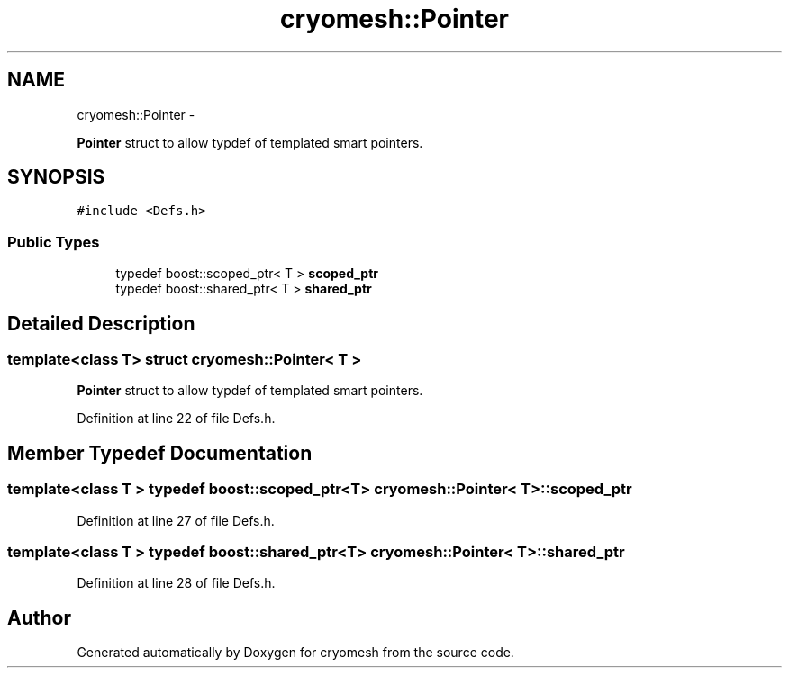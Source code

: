 .TH "cryomesh::Pointer" 3 "Fri Apr 1 2011" "cryomesh" \" -*- nroff -*-
.ad l
.nh
.SH NAME
cryomesh::Pointer \- 
.PP
\fBPointer\fP struct to allow typdef of templated smart pointers.  

.SH SYNOPSIS
.br
.PP
.PP
\fC#include <Defs.h>\fP
.SS "Public Types"

.in +1c
.ti -1c
.RI "typedef boost::scoped_ptr< T > \fBscoped_ptr\fP"
.br
.ti -1c
.RI "typedef boost::shared_ptr< T > \fBshared_ptr\fP"
.br
.in -1c
.SH "Detailed Description"
.PP 

.SS "template<class T> struct cryomesh::Pointer< T >"
\fBPointer\fP struct to allow typdef of templated smart pointers. 
.PP
Definition at line 22 of file Defs.h.
.SH "Member Typedef Documentation"
.PP 
.SS "template<class T > typedef boost::scoped_ptr<T> \fBcryomesh::Pointer\fP< T >::\fBscoped_ptr\fP"
.PP
Definition at line 27 of file Defs.h.
.SS "template<class T > typedef boost::shared_ptr<T> \fBcryomesh::Pointer\fP< T >::\fBshared_ptr\fP"
.PP
Definition at line 28 of file Defs.h.

.SH "Author"
.PP 
Generated automatically by Doxygen for cryomesh from the source code.
